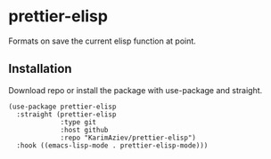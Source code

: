 * prettier-elisp

  Formats on save the current elisp function at point.

** Installation

   Download repo or install the package with use-package and straight.

   #+BEGIN_SRC elisp
(use-package prettier-elisp
  :straight (prettier-elisp
             :type git
             :host github
             :repo "KarimAziev/prettier-elisp")
  :hook ((emacs-lisp-mode . prettier-elisp-mode)))
   #+END_SRC